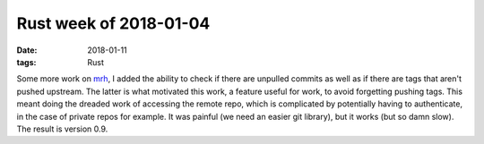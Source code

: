 Rust week of 2018-01-04
=======================

:date: 2018-01-11
:tags: Rust


Some more work on mrh__, I added the ability to check if there are
unpulled commits as well as if there are tags that aren't pushed upstream.
The latter is what motivated this work,
a feature useful for work, to avoid forgetting pushing tags.
This meant doing the dreaded work of accessing the remote repo,
which is complicated by potentially having to authenticate,
in the case of private repos for example.
It was painful (we need an easier git library),
but it works (but so damn slow).
The result is version 0.9.


__ https://crates.io/crates/mrh
